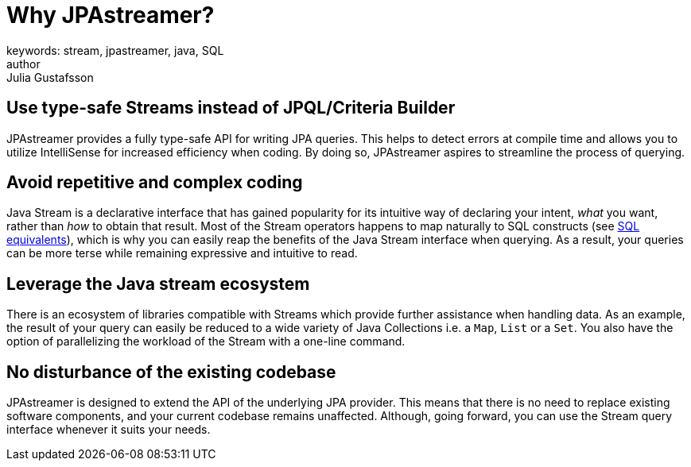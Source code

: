 = Why JPAstreamer?
keywords: stream, jpastreamer, java, SQL
author: Julia Gustafsson
:reftext: Why JPAstreamer?
:navtitle: Why JPAstreamer?
:source-highlighter: highlight.js

== Use type-safe Streams instead of JPQL/Criteria Builder
JPAstreamer provides a fully type-safe API for writing JPA queries. This helps to detect errors at compile time and allows you to utilize IntelliSense for increased efficiency when coding. By doing so, JPAstreamer aspires to streamline the process of querying.

== Avoid repetitive and complex coding
Java Stream is a declarative interface that has gained popularity for its intuitive way of declaring your intent, _what_ you want, rather than _how_ to obtain that result. Most of the Stream operators happens to map naturally to SQL constructs (see xref:fetching-data:sql-equivalents.adoc[SQL equivalents]), which is why you can easily reap the benefits of the Java Stream interface when querying. As a result, your queries can be more terse while remaining expressive and intuitive to read.

== Leverage the Java stream ecosystem
There is an ecosystem of libraries compatible with Streams which provide further assistance when handling data. As an example, the result of your query can easily be reduced to a wide variety of Java Collections i.e. a `Map`, `List` or a `Set`. You also have the option of parallelizing the workload of the Stream with a one-line command.

== No disturbance of the existing codebase
JPAstreamer is designed to extend the API of the underlying JPA provider. This means that there is no need to replace existing software components, and your current codebase remains unaffected. Although, going forward, you can use the Stream query interface whenever it suits your needs.
